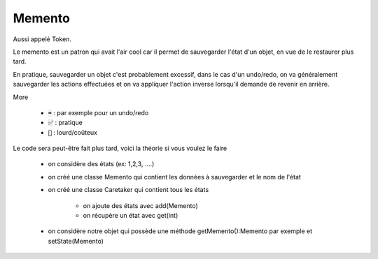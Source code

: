 =========
Memento
=========

Aussi appelé Token.

Le memento est un patron qui avait l'air cool car il permet de sauvegarder l'état
d'un objet, en vue de le restaurer plus tard.

En pratique, sauvegarder un objet c'est probablement excessif, dans le cas
d'un undo/redo, on va généralement sauvegarder les actions effectuées et on va
appliquer l'action inverse lorsqu'il demande de revenir en arrière.

More

	* :code:`➡️` : par exemple pour un undo/redo
	* :code:`✅` : pratique
	* :code:`🚫` : lourd/coûteux

Le code sera peut-être fait plus tard, voici la théorie si vous voulez le faire

	* on considère des états (ex: 1,2,3, ....)
	* on créé une classe Memento qui contient les données à sauvegarder et le nom de l'état
	* on créé une classe Caretaker qui contient tous les états

		* on ajoute des états avec add(Memento)
		* on récupère un état avec get(int)

	* on considère notre objet qui possède une méthode getMemento():Memento par exemple et setState(Memento)